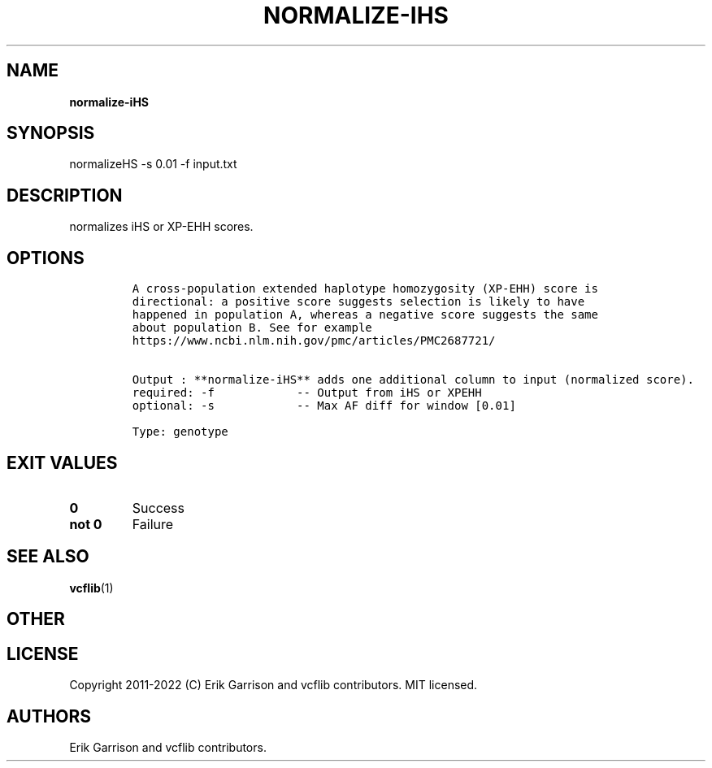 .\" Automatically generated by Pandoc 2.14.0.3
.\"
.TH "NORMALIZE-IHS" "1" "" "normalize-iHS (vcflib)" "normalize-iHS (VCF genotype)"
.hy
.SH NAME
.PP
\f[B]normalize-iHS\f[R]
.SH SYNOPSIS
.PP
normalizeHS -s 0.01 -f input.txt
.SH DESCRIPTION
.PP
normalizes iHS or XP-EHH scores.
.SH OPTIONS
.IP
.nf
\f[C]



A cross-population extended haplotype homozygosity (XP-EHH) score is
directional: a positive score suggests selection is likely to have
happened in population A, whereas a negative score suggests the same
about population B. See for example
https://www.ncbi.nlm.nih.gov/pmc/articles/PMC2687721/


Output : **normalize-iHS** adds one additional column to input (normalized score).
required: -f            -- Output from iHS or XPEHH 
optional: -s            -- Max AF diff for window [0.01]

Type: genotype


\f[R]
.fi
.SH EXIT VALUES
.TP
\f[B]0\f[R]
Success
.TP
\f[B]not 0\f[R]
Failure
.SH SEE ALSO
.PP
\f[B]vcflib\f[R](1)
.SH OTHER
.SH LICENSE
.PP
Copyright 2011-2022 (C) Erik Garrison and vcflib contributors.
MIT licensed.
.SH AUTHORS
Erik Garrison and vcflib contributors.
